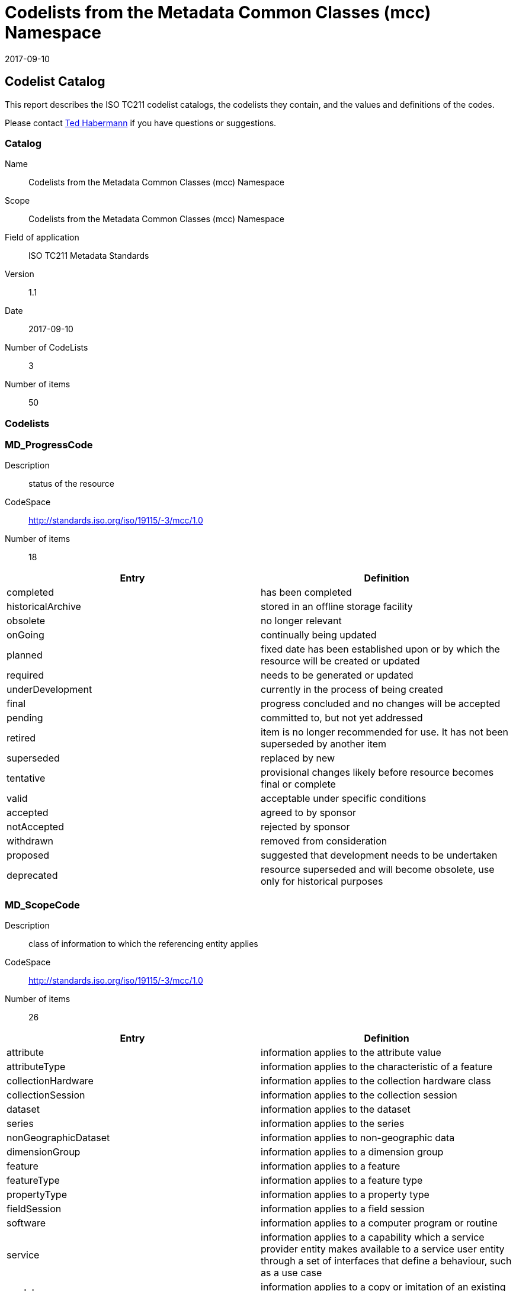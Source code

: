 ﻿= Codelists from the Metadata Common Classes (mcc) Namespace
:edition: 1.1
:revdate: 2017-09-10

== Codelist Catalog

This report describes the ISO TC211 codelist catalogs, the codelists they contain, and the values and definitions of the codes.

Please contact mailto:rehabermann@me.com[Ted Habermann] if you have questions or suggestions.

=== Catalog

Name:: Codelists from the Metadata Common Classes (mcc) Namespace
Scope:: Codelists from the Metadata Common Classes (mcc) Namespace
Field of application:: ISO TC211 Metadata Standards
Version:: 1.1
Date:: 2017-09-10
Number of CodeLists:: 3
Number of items:: 50

=== Codelists


=== MD_ProgressCode

Description:: status of the resource
CodeSpace:: http://standards.iso.org/iso/19115/-3/mcc/1.0
Number of items:: 18

[%unnumbered]
[options=header,cols=2]
|===
| Entry | Definition

| completed | has been completed
| historicalArchive | stored in an offline storage facility
| obsolete | no longer relevant
| onGoing | continually being updated
| planned | fixed date has been established upon or by which the resource will be
created or updated
| required | needs to be generated or updated
| underDevelopment | currently in the process of being created
| final | progress concluded and no changes will be accepted
| pending | committed to, but not yet addressed
| retired | item is no longer recommended for use. It has not been superseded by
another item
| superseded | replaced by new
| tentative | provisional changes likely before resource becomes final or complete
| valid | acceptable under specific conditions
| accepted | agreed to by sponsor
| notAccepted | rejected by sponsor
| withdrawn | removed from consideration
| proposed | suggested that development needs to be undertaken
| deprecated | resource superseded and will become obsolete, use only for historical
purposes
|===


=== MD_ScopeCode

Description:: class of information to which the referencing entity applies
CodeSpace:: http://standards.iso.org/iso/19115/-3/mcc/1.0
Number of items:: 26

[%unnumbered]
[options=header,cols=2]
|===
| Entry | Definition

| attribute | information applies to the attribute value
| attributeType | information applies to the characteristic of a feature
| collectionHardware | information applies to the collection hardware class
| collectionSession | information applies to the collection session
| dataset | information applies to the dataset
| series | information applies to the series
| nonGeographicDataset | information applies to non-geographic data
| dimensionGroup | information applies to a dimension group
| feature | information applies to a feature
| featureType | information applies to a feature type
| propertyType | information applies to a property type
| fieldSession | information applies to a field session
| software | information applies to a computer program or routine
| service | information applies to a capability which a service provider entity makes
available to a service user entity through a set of interfaces that define a
behaviour, such as a use case
| model | information applies to a copy or imitation of an existing or hypothetical
object
| tile | information applies to a tile, a spatial subset of geographic data
| metadata | information applies to metadata
| initiative | information applies to an initiative
| sample | information applies to a sample
| document | information applies to a document
| repository | information applies to a repository
| aggregate | information applies to an aggregate resource
| product | metadata describing an ISO 19131 data product specification
| collection | information applies to an unstructured set
| coverage | information applies to a coverage
| application | information resource hosted on a specific set of hardware and
accessible over a network
|===


=== MD_SpatialRepresentationTypeCode

Description:: method used to represent geographic information in the resource
CodeSpace:: http://standards.iso.org/iso/19115/-3/mcc/1.0
Number of items:: 6

[%unnumbered]
[options=header,cols=2]
|===
| Entry | Definition

| vector | vector data are used to represent geographic data
| grid | grid data are used to represent geographic data
| textTable | textual or tabular data are used to represent geographic data
| tin | triangulated irregular network
| stereoModel | three-dimensional view formed by the intersecting homologous rays of
an overlapping pair of images
| video | scene from a video recording
|===
